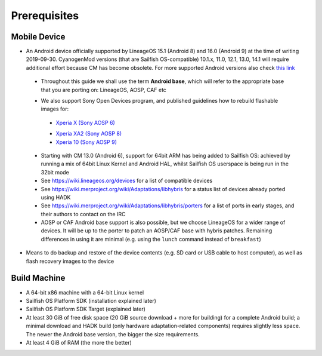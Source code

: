 Prerequisites
=============

.. _this link: https://github.com/mer-hybris/android/branches
.. _Xperia X (Sony AOSP 6): https://sailfishos.org/wiki/Sailfish_X_Build_and_Flash
.. _Xperia XA2 (Sony AOSP 8): https://sailfishos.org/wiki/DRAFT-Sailfish_X_Xperia_XA2_Build_and_Flash
.. _Xperia 10 (Sony AOSP 9): https://sailfishos.org/wiki/Sailfish_X_Xperia_Android_9_Build_and_Flash

Mobile Device
-------------

* An Android device officially supported by LineageOS 15.1 (Android 8) and 16.0
  (Android 9) at the time of writing 2019-09-30. CyanogenMod versions (that are Sailfish
  OS-compatible) 10.1.x, 11.0, 12.1, 13.0, 14.1 will require additional
  effort because CM has become obsolete.
  For more supported Android versions also check `this link`_

 - Throughout this guide we shall use the term **Android base**, which will
   refer to the appropriate base that you are porting on: LineageOS, AOSP, CAF etc

 * We also support Sony Open Devices program, and published guidelines how to
   rebuild flashable images for:

  - `Xperia X (Sony AOSP 6)`_

  * `Xperia XA2 (Sony AOSP 8)`_

  * `Xperia 10 (Sony AOSP 9)`_

 * Starting with CM 13.0 (Android 6), support for 64bit ARM has being added
   to Sailfish OS: achieved by running a mix of 64bit Linux Kernel and Android
   HAL, whilst Sailfish OS userspace is being run in the 32bit mode

 * See https://wiki.lineageos.org/devices for a list of compatible devices

 * See https://wiki.merproject.org/wiki/Adaptations/libhybris for a status list
   of devices already ported using HADK

 * See https://wiki.merproject.org/wiki/Adaptations/libhybris/porters for a list
   of ports in early stages, and their authors to contact on the IRC

 * AOSP or CAF Android base support is also possible, but we choose LineageOS
   for a wider range of devices. It will be up to the porter to patch an AOSP/CAF
   base with hybris patches. Remaining differences in using it are minimal (e.g.
   using the ``lunch`` command instead of ``breakfast``)

* Means to do backup and restore of the device contents (e.g. SD card or USB
  cable to host computer), as well as flash recovery images to the device

Build Machine
-------------

* A 64-bit x86 machine with a 64-bit Linux kernel

* Sailfish OS Platform SDK (installation explained later)

* Sailfish OS Platform SDK Target (explained later)

* At least 30 GiB of free disk space (20 GiB source download + more for
  building) for a complete Android build; a minimal download and HADK build
  (only hardware adaptation-related components) requires slightly less space.
  The newer the Android base version, the bigger the size requirements.

* At least 4 GiB of RAM (the more the better)

